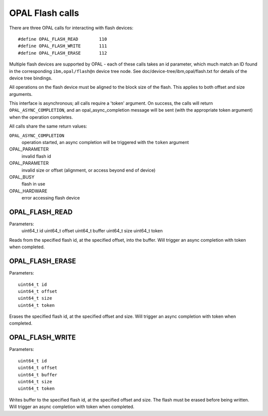 OPAL Flash calls
================

There are three OPAL calls for interacting with flash devices: ::

 #define OPAL_FLASH_READ	110
 #define OPAL_FLASH_WRITE	111
 #define OPAL_FLASH_ERASE	112

Multiple flash devices are supported by OPAL - each of these calls takes an id
parameter, which much match an ID found in the corresponding ``ibm,opal/flash@n``
device tree node. See doc/device-tree/ibm,opal/flash.txt for details of
the device tree bindings.

All operations on the flash device must be aligned to the block size of the
flash. This applies to both offset and size arguments.

This interface is asynchronous; all calls require a 'token' argument. On
success, the calls will return ``OPAL_ASYNC_COMPLETION``, and an
opal_async_completion message will be sent (with the appropriate token
argument) when the operation completes.

All calls share the same return values:

``OPAL_ASYNC_COMPLETION``
  operation started, an async completion will be triggered with the ``token`` argument

OPAL_PARAMETER
  invalid flash id

OPAL_PARAMETER
  invalid size or offset (alignment, or access beyond end of device)

OPAL_BUSY
  flash in use

OPAL_HARDWARE
  error accessing flash device

OPAL_FLASH_READ
---------------

Parameters:
	uint64_t id
	uint64_t offset
	uint64_t buffer
	uint64_t size
	uint64_t token

Reads from the specified flash id, at the specified offset, into the buffer.
Will trigger an async completion with token when completed.

OPAL_FLASH_ERASE
----------------

Parameters: ::

	uint64_t id
	uint64_t offset
	uint64_t size
	uint64_t token

Erases the specified flash id, at the specified offset and size.  Will trigger
an async completion with token when completed.

OPAL_FLASH_WRITE
----------------

Parameters: ::

	uint64_t id
	uint64_t offset
	uint64_t buffer
	uint64_t size
	uint64_t token

Writes buffer to the specified flash id, at the specified offset and size. The
flash must be erased before being written. Will trigger an async completion with
token when completed.

